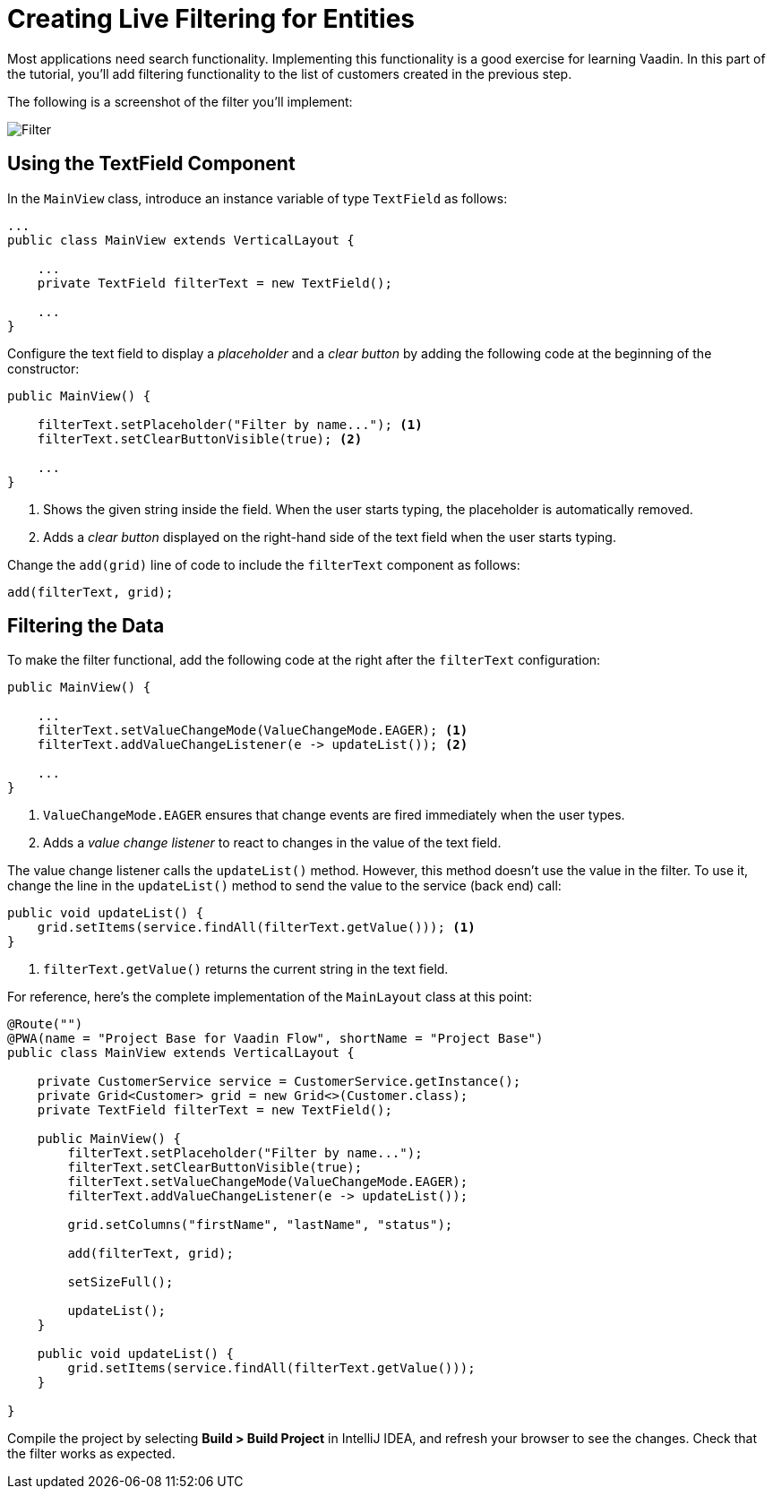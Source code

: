 [[flow.tutorial.filtering]]
= Creating Live Filtering for Entities

:title: Part 3 - Creating Live Filtering for Entities
:author: Vaadin
:description: Learn how to filter data in a Grid with Vaadin Flow
:tags: Flow, Java
:imagesdir: ./images

Most applications need search functionality. Implementing this functionality is a good exercise for learning Vaadin. In this part of the tutorial, you'll add filtering functionality to the list of customers created in the previous step.

The following is a screenshot of the filter you'll implement:

image::filter.png[Filter]

== Using the TextField Component

In the `MainView` class, introduce an instance variable of type `TextField` as follows:

[source,java]
----
...
public class MainView extends VerticalLayout {

    ...
    private TextField filterText = new TextField();

    ...
}
----

Configure the text field to display a _placeholder_ and a _clear button_ by adding the following code at the beginning of the constructor:

[source,java]
----
public MainView() {

    filterText.setPlaceholder("Filter by name..."); <1>
    filterText.setClearButtonVisible(true); <2>

    ...
}
----
<1> Shows the given string inside the field. When the user starts typing, the placeholder is automatically removed.

<2> Adds a _clear button_ displayed on the right-hand side of the text field when the user starts typing.

Change the `add(grid)` line of code to include the `filterText` component as follows:

[source,java]
----
add(filterText, grid);
----

== Filtering the Data

To make the filter functional, add the following code at the right after the `filterText` configuration:

[source,java]
----
public MainView() {

    ...
    filterText.setValueChangeMode(ValueChangeMode.EAGER); <1>
    filterText.addValueChangeListener(e -> updateList()); <2>

    ...
}
----

<1> `ValueChangeMode.EAGER` ensures that change events are fired immediately when the user types.

<2> Adds a _value change listener_ to react to changes in the value of the text field.

The value change listener calls the `updateList()` method. However, this method doesn't use the value in the filter. To use it, change the line in the `updateList()` method to send the value to the service (back end) call:

[source,java]
----
public void updateList() {
    grid.setItems(service.findAll(filterText.getValue())); <1>
}
----
<1> `filterText.getValue()` returns the current string in the text field.


For reference, here's the complete implementation of the `MainLayout` class at this point:

[source,java]
----
@Route("")
@PWA(name = "Project Base for Vaadin Flow", shortName = "Project Base")
public class MainView extends VerticalLayout {

    private CustomerService service = CustomerService.getInstance();
    private Grid<Customer> grid = new Grid<>(Customer.class);
    private TextField filterText = new TextField();

    public MainView() {
        filterText.setPlaceholder("Filter by name...");
        filterText.setClearButtonVisible(true);
        filterText.setValueChangeMode(ValueChangeMode.EAGER);
        filterText.addValueChangeListener(e -> updateList());

        grid.setColumns("firstName", "lastName", "status");

        add(filterText, grid);

        setSizeFull();

        updateList();
    }

    public void updateList() {
        grid.setItems(service.findAll(filterText.getValue()));
    }

}
----

Compile the project by selecting *Build > Build Project* in IntelliJ IDEA, and refresh your browser to see the changes. Check that the filter works as expected.
